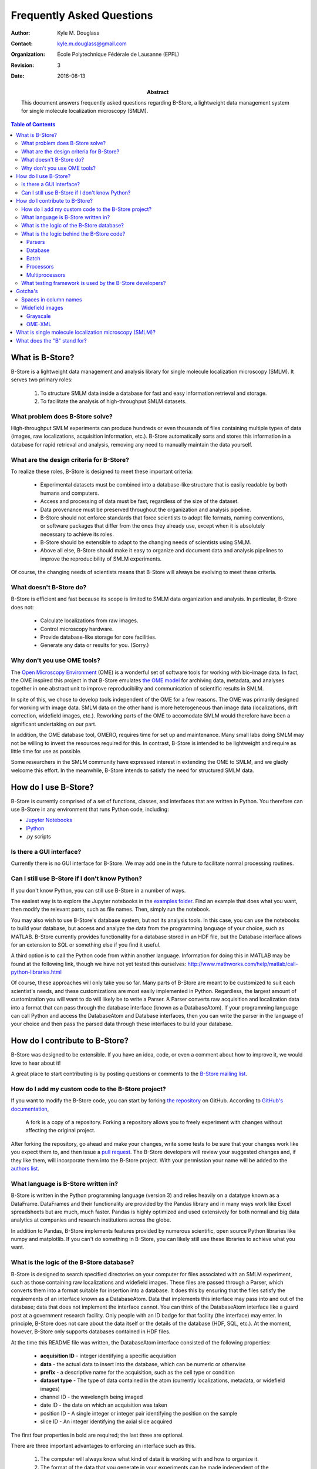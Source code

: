 .. -*- mode: rst -*-
   
**************************
Frequently Asked Questions
**************************

:Author: Kyle M. Douglass
:Contact: kyle.m.douglass@gmail.com
:organization: École Polytechnique Fédérale de Lausanne (EPFL)
:revision: $Revision: 3 $
:date: 2016-08-13

:abstract:

   This document answers frequently asked questions regarding B-Store,
   a lightweight data management system for single molecule
   localization microscopy (SMLM).
   
.. meta::
   :keywords: faq
   :description lang=en: Frequently asked questions about B-Store, a
      lightweight data management system for single molecule
      localization microscopy.
	      
.. contents:: Table of Contents

What is B-Store?
================

B-Store is a lightweight data management and analysis library for
single molecule localization microscopy (SMLM). It serves two primary
roles:

    1. To structure SMLM data inside a database for fast and easy
       information retrieval and storage.
    2. To facilitate the analysis of high-throughput SMLM datasets.

What problem does B-Store solve?
--------------------------------

High-throughput SMLM experiments can produce hundreds or even
thousands of files containing multiple types of data (images, raw
localizations, acquisition information, etc.). B-Store automatically
sorts and stores this information in a database for rapid retrieval
and analysis, removing any need to manually maintain the data
yourself.

What are the design criteria for B-Store?
-----------------------------------------

To realize these roles, B-Store is designed to meet these important
criteria:

    + Experimental datasets must be combined into a database-like
      structure that is easily readable by both humans and computers.
    + Access and processing of data must be fast, regardless of the
      size of the dataset.
    + Data provenance must be preserved throughout the organization
      and analysis pipeline.
    + B-Store should not enforce standards that force scientists to
      adopt file formats, naming conventions, or software packages
      that differ from the ones they already use, except when it is
      absolutely necessary to achieve its roles.
    + B-Store should be extensible to adapt to the changing needs of
      scientists using SMLM.
    + Above all else, B-Store should make it easy to organize and
      document data and analysis pipelines to improve the
      reproducibility of SMLM experiments.

Of course, the changing needs of scientists means that B-Store will
always be evolving to meet these criteria.

What doesn't B-Store do?
------------------------

B-Store is efficient and fast because its scope is limited to SMLM
data organization and analysis. In particular, B-Store does not:

    + Calculate localizations from raw images.
    + Control microscopy hardware.
    + Provide database-like storage for core facilities.
    + Generate any data or results for you. (Sorry.)

Why don't you use OME tools?
----------------------------

The `Open Microscopy Environment`_ (OME) is a wonderful set of
software tools for working with bio-image data. In fact, the OME
inspired this project in that B-Store emulates `the OME model`_ for
archiving data, metadata, and analyses together in one abstract unit
to improve reproducibility and communication of scientific results in
SMLM.

In spite of this, we chose to develop tools independent of the OME for
a few reasons. The OME was primarily designed for working with image
data. SMLM data on the other hand is more heterogeneous than image
data (localizations, drift correction, widefield images,
etc.). Reworking parts of the OME to accomodate SMLM would therefore
have been a significant undertaking on our part.

In addition, the OME database tool, OMERO, requires time for set up
and maintenance. Many small labs doing SMLM may not be willing to
invest the resources required for this. In contrast, B-Store is
intended to be lightweight and require as little time for use as
possible.

Some researchers in the SMLM community have expressed interest in
extending the OME to SMLM, and we gladly welcome this effort. In the
meanwhile, B-Store intends to satisfy the need for structured SMLM
data.

.. _Open Microscopy Environment: https://www.openmicroscopy.org/site
.. _the OME model: https://www.openmicroscopy.org/site/support/ome-model/ome-xml/#migrating-or-sharing-data-with-ome-xml

How do I use B-Store?
=====================

B-Store is currently comprised of a set of functions, classes, and
interfaces that are written in Python. You therefore can use B-Store
in any environment that runs Python code, including:

+ `Jupyter Notebooks <http://jupyter.org/>`_
+ `IPython <https://ipython.org/>`_
+ .py scripts
    
Is there a GUI interface?
-------------------------

Currently there is no GUI interface for B-Store. We may add one in the
future to facilitate normal processing routines.

Can I still use B-Store if I don't know Python?
-----------------------------------------------

If you don't know Python, you can still use B-Store in a number of
ways.

The easiest way is to explore the Jupyter notebooks in the `examples
folder
<https://github.com/kmdouglass/bstore/tree/master/examples>`_. Find an
example that does what you want, then modify the relevant parts, such
as file names. Then, simply run the notebook.

You may also wish to use B-Store's database system, but not its
analysis tools. In this case, you can use the notebooks to build your
database, but access and analyze the data from the programming
language of your choice, such as MATLAB. B-Store currently provides
functionality for a database stored in an HDF file, but the Database
interface allows for an extension to SQL or something else if you find
it useful.

A third option is to call the Python code from within another
language. Information for doing this in MATLAB may be found at the
following link, though we have not yet tested this ourselves:
http://www.mathworks.com/help/matlab/call-python-libraries.html

Of course, these approaches will only take you so far. Many parts of
B-Store are meant to be customized to suit each scientist's needs, and
these customizations are most easily implemented in
Python. Regardless, the largest amount of customization you will want
to do will likely be to write a Parser. A Parser converts raw
acquisition and localization data into a format that can pass through
the database interface (known as a DatabaseAtom). If your programming
language can call Python and access the DatabaseAtom and Database
interfaces, then you can write the parser in the language of your
choice and then pass the parsed data through these interfaces to build
your database.

How do I contribute to B-Store?
===============================

B-Store was designed to be extensible. If you have an idea, code, or
even a comment about how to improve it, we would love to hear about
it!

A great place to start contributing is by posting questions or
comments to the `B-Store mailing list`_.

.. _B-Store mailing list: https://groups.google.com/forum/#!forum/b-store

How do I add my custom code to the B-Store project?
---------------------------------------------------

If you want to modify the B-Store code, you can start by forking `the
repository`_ on GitHub. According to `GitHub's documentation`_, 

    A fork is a copy of a repository. Forking a repository allows you
    to freely experiment with changes without affecting the original
    project.

After forking the repository, go ahead and make your changes, write
some tests to be sure that your changes work like you expect them to,
and then issue a `pull request`_. The B-Store developers will review
your suggested changes and, if they like them, will incorporate them
into the B-Store project. With your permission your name will be added
to the `authors list`_.

.. _the repository: https://github.com/kmdouglass/bstore
.. _GitHub's documentation: https://help.github.com/articles/fork-a-repo/
.. _pull request: https://help.github.com/articles/using-pull-requests/
.. _authors list: http://b-store.readthedocs.io/en/latest/acknowledgments.html#authors

What language is B-Store written in?
------------------------------------

B-Store is written in the Python programming language (version 3) and
relies heavily on a datatype known as a DataFrame. DataFrames and
their functionality are provided by the Pandas library and in many
ways work like Excel spreadsheets but are much, much faster. Pandas is
highly optimized and used extensively for both normal and big data
analytics at companies and research institutions across the globe.

In addition to Pandas, B-Store implements features provided by
numerous scientific, open source Python libraries like numpy and
matplotlib. If you can't do something in B-Store, you can likely still
use these libraries to achieve what you want.

What is the logic of the B-Store database?
------------------------------------------

B-Store is designed to search specified directories on your computer
for files associated with an SMLM experiment, such as those containing
raw localizations and widefield images. These files are passed through
a Parser, which converts them into a format suitable for insertion
into a database. It does this by ensuring that the files satisfy the
requirements of an interface known as a DatabaseAtom. Data that
implements this interface may pass into and out of the database; data
that does not implement the interface cannot. You can think of the
DatabaseAtom interface like a guard post at a government research
facility. Only people with an ID badge for that facility (the
interface) may enter. In principle, B-Store does not care about the
data itself or the details of the database (HDF, SQL, etc.). At the
moment, however, B-Store only supports databases contained in HDF
files.

At the time this README file was written, the DatabaseAtom interface
consisted of the following properties:

    + **acquisition ID** - integer identifying a specific acquisition
    + **data** - the actual data to insert into the database, which
      can be numeric or otherwise
    + **prefix** - a descriptive name for the acquisition, such as the
      cell type or condition
    + **dataset type** - The type of data contained in the atom
      (currently localizations, metadata, or widefield images)
    + channel ID - the wavelength being imaged
    + date ID - the date on which an acquisition was taken
    + position ID - A single integer or integer pair identifying the
      position on the sample
    + slice ID - An integer identifying the axial slice acquired

The first four properties in bold are required; the last three are
optional.

There are three important advantages to enforcing an interface such as
this.

    1. The computer will always know what kind of data it is working
       with and how to organize it.
    2. The format of the data that you generate in your experiments
       can be made independent of the database, so you can do whatever
       you want to it. The Parser ensures that it is in the right
       format only at the point of database insertion.
    3. The nature of the database and the types of data it can handle
       can grow and change in the future with minimal difficulty.

The logic of this interface is described graphically below. The raw
data on top pass through the Parser and into the database, where they
are organized into acquisition groups. Each group is identified by a
name called a prefix. Within the group, a dataset possesses an
acquisition ID and a dataset type. An acqusition group is a set of
datasets that were acquired during an experiment. A single dataset may
optionally contain multiple fields of view (positions), wavelengths
(channels), or axial slices. The database is therefore a collection of
hierarchically arranged datasets, each belonging to a different
acquisition group, and each uniquely identified by the conditions of
the acquisition.

.. image:: ../images/dataset_logic.png
   :scale: 50%
   :align: center

What is the logic behind the B-Store code?
------------------------------------------

The B-Store code base is divided into five separate modules:

1. parsers
2. database
3. batch
4. processors
5. multiprocessors

The first two modules, parsers and database, contain all the code for
organizing SMLM datasets into a database. The last three modules,
batch, processors, and multiprocessors, are primarily used for
extracting data from B-Store databases and performing (semi-)automated
analyses.

Parsers
+++++++

A parser reads files from a SMLM acquisition and produces a
DatabaseAtom--an object that can be inserted into a B-Store
database. This object will have mandatory and possibly optional fields
for uniquely identifying the data within the database.

Database
++++++++

The database module contains code for building databases from raw
data. It relies on a parser for translating files into a format that
it knows how to work with.

Batch
+++++

The batch module contains routines for performing automated analyses
with B-Store databases. It allows you to build simple analysis
pipelines for extracting just the data you need from the database.

Processors
++++++++++

Processors are objects that take just a few parameters. When called,
they accept a single argument (usually a Pandas DataFrame) as an input
and produce an object of the same datatype as an output with its data
having been modified.

Examples of processors include common SMLM analysis steps such as
Filter, Merge, and Cluster.

Multiprocessors
+++++++++++++++

Multiprocessors are similar to processors. They differ in that they
take multiple inputs to produce an output. One multiprocessor is
called OverlayClusters, which overlays clusters of localizations onto
a widefield image for visual inspection and anotation of cluster
analyses.

What testing framework is used by the B-Store developers?
---------------------------------------------------------

Unit tests for B-Store are written as functions with utilities
provided by Python's `nose`_ package. Each module in B-Store has its
own .py file containing these tests. They are stored in the
`bstore/tests`_ folder in the B-Store root directory.

.. _nose: http://nose.readthedocs.io/en/latest/
.. _bstore/tests: https://github.com/kmdouglass/bstore/tree/master/bstore/tests

If you contribute to B-Store, we ask that you write unit tests for
your code so that the developers can better understand what it's
supposed to do before merging it into the main project.

Gotcha's
========

Spaces in column names
----------------------

The library that B-Store uses to write to HDF files (`PyTables`_)
often has problems with spaces inside the names of DataFrame
columns. We therefore recommend not using spaces. A workaround to this
is to use the `ConvertHeader`_ processor to change column names during
insertion into and retrieval from the database.

.. _PyTables: http://www.pytables.org/
.. _ConvertHeader: http://b-store.readthedocs.io/en/latest/bstore.html#bstore.processors.ConvertHeader

Widefield images
----------------

Grayscale
+++++++++

Widefield images are assumed to be grayscale. Unexpected behavior may
result when attempting to place a color image into the database.

OME-XML
+++++++

When reading metadata to determine the ``element_size_um`` attribute
of the HDF ``image_data``, the OME-XML metadata tags ``PhysicalSizeX``
and ``PhysicalSizeY`` will only be used if the corresponding units are
in microns. This means the ``PhysicalSizeXUnit`` and
``PhysicalSizeYUnit`` must match the byte string ``\xc2\xb5m``, which
is UTF-8 for the Greek letter "mu", followed by the roman letter "m".

If Micro-Manager (MM) metadata with pixel size information is present,
then the OME-XML data will be ignored in favor of the MM metadata.

See the page on using B-Store in `other software packages`_ for more
information.

.. _other software packages: http://b-store.readthedocs.io/en/development/other_programs.html

What is single molecule localization microscopy (SMLM)?
=======================================================

SMLM is a suite of super-resolution fluorescence microscopy techniques
for imaging microscopic structures (like cells and organelles) with
resolutions below the diffraction limit of light. A number of SMLM
techniques exist, such as fPALM, PALM, STORM, and PAINT. In these
microscopies, fluorescent molecules are made to "blink" on and off. A
final image or dataset is computed by recording the positions of every
blink for a period of time and adding together all the positions in
the end.

SMLM is a powerful tool for helping scientists understand biology and
chemistry at nanometer length scales. It is particularly well-suited
for structural biology and for tracking single fluorescent molecules
in time.

A fantastic movie explaining how this works using the blinking lights
of the Eiffel tower was created by Ricardo Henriques. You can watch it
here: `<https://www.youtube.com/watch?v=RE70GuMCzww>`_

What does the "B" stand for?
============================

"Blink"

